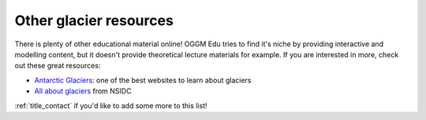 .. _other_resources:

Other glacier resources
=======================

There is plenty of other educational material online! OGGM Edu tries to find
it's niche by providing interactive and modelling content, but it doesn't
provide theoretical lecture materials for example. If you are interested in
more, check out these great resources:

- `Antarctic Glaciers <http://www.antarcticglaciers.org/>`_: one of the best
  websites to learn about glaciers
- `All about glaciers <https://nsidc.org/cryosphere/glaciers>`_ from NSIDC

:ref:`title_contact` if you'd like to add some more to this list!
